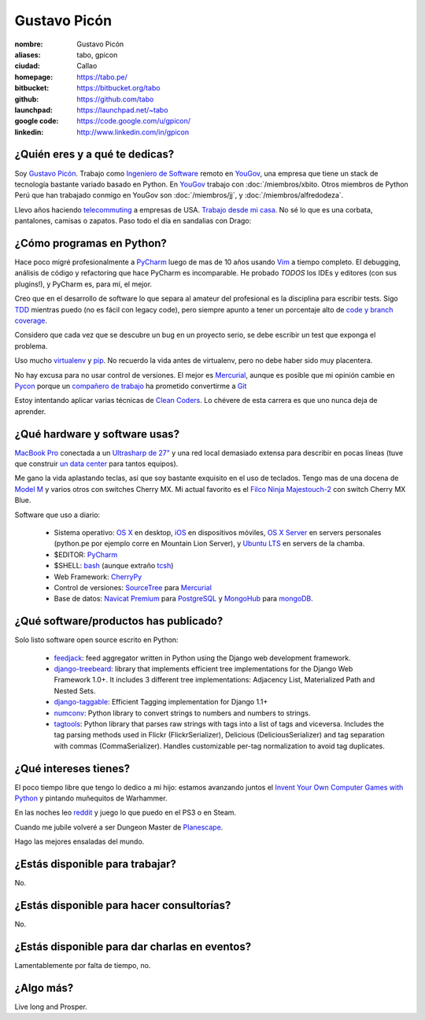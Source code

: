 Gustavo Picón
=============

.. raw:: html

  <a href="http://www.flickr.com/photos/gpicon/7641883188/"
     title="Mirrors by gustavopicon, on Flickr">
    <img src="http://farm9.staticflickr.com/8421/7641883188_420697c2b2.jpg"
         width="500"
         height="375"
         alt="Mirrors" />
  </a>


:nombre: Gustavo Picón
:aliases: tabo, gpicon
:ciudad: Callao
:homepage: https://tabo.pe/
:bitbucket: https://bitbucket.org/tabo
:github: https://github.com/tabo
:launchpad: https://launchpad.net/~tabo
:google code: https://code.google.com/u/gpicon/
:linkedin: http://www.linkedin.com/in/gpicon


¿Quién eres y a qué te dedicas?
-------------------------------

Soy `Gustavo Picón`_. Trabajo como
`Ingeniero de Software`_ remoto en `YouGov`_,
una empresa que tiene un stack de tecnología
bastante variado basado en Python. En `YouGov`_
trabajo con :doc:`/miembros/xbito. Otros
miembros de Python Perú que han trabajado
conmigo en YouGov son
:doc:`/miembros/jj`, y
:doc:`/miembros/alfredodeza`.

Llevo años haciendo `telecommuting`_ a empresas de
USA. `Trabajo desde mi casa`_. No sé lo que es una
corbata, pantalones, camisas o zapatos. Paso todo
el día en sandalias con Drago:

.. raw:: html

  <a href="http://www.flickr.com/photos/gpicon/4749714016/"
     title="Drago Anakin Skywalker Picón by gustavopicon, on Flickr">
    <img src="http://farm5.static.flickr.com/4137/4749714016_99786a12a0.jpg"
         width="500"
         height="375"
         alt="Drago Anakin Skywalker Picón" />
  </a>

¿Cómo programas en Python?
--------------------------

Hace poco migré profesionalmente a `PyCharm`_
luego de mas de 10 años usando `Vim`_ a tiempo
completo.
El debugging, análisis de código y refactoring
que hace PyCharm es incomparable.
He probado *TODOS* los IDEs y editores (con sus
plugins!), y PyCharm es, para mí, el mejor.

Creo que en el desarrollo de software lo que separa
al amateur del profesional es la disciplina para
escribir tests. Sigo `TDD`_ mientras puedo (no es
fácil con legacy code), pero siempre apunto a tener
un porcentaje alto de `code y branch coverage`_.

Considero que cada vez que se descubre un bug en un
proyecto serio, se debe escribir un test que exponga
el problema.

Uso mucho `virtualenv`_ y `pip`_. No recuerdo la
vida antes de virtualenv, pero no debe haber sido
muy placentera.

No hay excusa para no usar control de versiones.
El mejor es `Mercurial`_, aunque es posible
que mi opinión cambie en `Pycon`_ porque
un `compañero de trabajo`_ ha prometido
convertirme a `Git`_ 

Estoy intentando aplicar varias técnicas de
`Clean Coders`_. Lo chévere de esta carrera es
que uno nunca deja de aprender.


¿Qué hardware y software usas?
------------------------------

`MacBook Pro`_ conectada a un `Ultrasharp de 27"`_
y una red local demasiado extensa para describir
en pocas líneas (tuve que construir
`un data center`_ para tantos equipos).

Me gano la vida aplastando teclas, así que soy
bastante exquisito en el uso de teclados.
Tengo mas de una docena de `Model M`_ y varios
otros con switches Cherry MX. Mi actual favorito
es el `Filco Ninja Majestouch-2`_ con switch Cherry
MX Blue.

.. raw:: html

    <a href="http://www.flickr.com/photos/gpicon/8295081630/"
     title="Filco Ninja Majestouch-2 (Cherry MX Blue) by gustavopicon">
     <img src="http://farm9.staticflickr.com/8493/8295081630_f7a22c8c8b.jpg"
      width="500" height="331" alt="Filco Ninja Majestouch-2 (Cherry MX Blue)">
    </a>

Software que uso a diario:

 - Sistema operativo: `OS X`_ en desktop,
   `iOS`_ en dispositivos móviles,
   `OS X Server`_ en servers personales (python.pe por ejemplo
   corre en Mountain Lion Server),
   y `Ubuntu LTS`_ en servers de la chamba.
 - $EDITOR: `PyCharm`_
 - $SHELL: `bash`_ (aunque extraño `tcsh`_)
 - Web Framework: `CherryPy`_
 - Control de versiones: `SourceTree`_ para `Mercurial`_
 - Base de datos: `Navicat Premium`_ para `PostgreSQL`_ y
   `MongoHub`_ para `mongoDB`_.

¿Qué software/productos has publicado?
--------------------------------------

Solo listo software open source escrito en Python:

 - `feedjack`_: feed aggregator written in Python using the Django web
   development framework.
 - `django-treebeard`_: library that implements efficient tree
   implementations for the Django Web Framework 1.0+. It includes 3
   different tree implementations: Adjacency List, Materialized Path
   and Nested Sets.
 - `django-taggable`_: Efficient Tagging implementation for Django 1.1+
 - `numconv`_: Python library to convert strings to numbers and numbers
   to strings.
 - `tagtools`_: Python library that parses raw strings with tags into a
   list of tags and viceversa. Includes the tag parsing methods used in
   Flickr (FlickrSerializer), Delicious (DeliciousSerializer) and tag
   separation with commas (CommaSerializer). Handles customizable
   per-tag normalization to avoid tag duplicates.

¿Qué intereses tienes?
----------------------

El poco tiempo libre que tengo lo dedico a mi hijo: estamos avanzando
juntos el `Invent Your Own Computer Games with Python`_ y pintando
muñequitos de Warhammer.

En las noches leo `reddit`_ y juego lo que puedo en el PS3 o en Steam.

Cuando me jubile volveré a ser Dungeon Master de `Planescape`_.

Hago las mejores ensaladas del mundo.


¿Estás disponible para trabajar?
--------------------------------

No.


¿Estás disponible para hacer consultorías?
------------------------------------------

No.


¿Estás disponible para dar charlas en eventos?
----------------------------------------------

Lamentablemente por falta de tiempo, no.


¿Algo más?
----------

Live long and Prosper.




.. _Gustavo Picón: https://tabo.pe/
.. _Ingeniero de Software:
    https://secure.wikimedia.org/wikipedia/en/wiki/Software_engineer
.. _YouGov: http://www.yougov.com/
.. _Mercurial: http://mercurial.selenic.com/
.. _SourceTree: http://www.sourcetreeapp.com
.. _PEP 8: http://www.python.org/dev/peps/pep-0008/
.. _TDD:
    https://secure.wikimedia.org/wikipedia/en/wiki/Test-driven_development
.. _code y branch coverage: http://nedbatchelder.com/code/coverage/
.. _Macbook Pro: http://www.apple.com/macbookpro/
.. _OS X: http://www.apple.com/macosx/
.. _iOS: http://www.apple.com/ios/
.. _Ubuntu LTS: http://www.ubuntu.com/
.. _PyCharm: http://www.jetbrains.com/pycharm/
.. _Vim: http://www.vim.org
.. _tcsh: http://www.tcsh.org/
.. _bash: http://tiswww.case.edu/php/chet/bash/bashtop.html
.. _virtualenv: http://www.virtualenv.org/
.. _pip: http://www.pip-installer.org/
.. _PostgreSQL: http://www.postgresql.org/
.. _mongoDB: http://www.mongodb.org/
.. _MongoHub: http://mongohub.todayclose.com
.. _Navicat Premium:
   http://www.navicat.com/en/products/navicat_premium/premium_detail_mac.html
.. _Clean Coders: http://www.cleancoders.com
.. _feedjack: http://www.feedjack.org/
.. _numconv: https://tabo.pe/projects/numconv/
.. _tagtools: https://tabo.pe/projects/tagtools/
.. _django-treebeard: https://tabo.pe/projects/django-treebeard/
.. _django-taggable: https://tabo.pe/projects/django-taggable/
.. _Invent Your Own Computer Games with Python:
   http://inventwithpython.com/
.. _Pycon: https://us.pycon.org
.. _compañero de trabajo: http://archlinux.me/dusty/about-2/
.. _Git: http://git-scm.com
.. _reddit: http://www.reddit.com/
.. _Planescape: http://en.wikipedia.org/wiki/Planescape
.. _telecommuting: https://en.wikipedia.org/wiki/Telecommuting
.. _Trabajo desde mi casa: http://theoatmeal.com/comics/working_home
.. _flake8: http://pypi.python.org/pypi/flake8/
.. _un data center: http://www.flickr.com/photos/gpicon/sets/72157626682788319/
.. _hackintosh: http://tonymacx86.blogspot.com/
.. _Ultrasharp de 27":
   http://reviews.cnet.com/lcd-monitors/dell-ultrasharp-u2711/4505-3174_7-33913833.html
.. _Model M: https://en.wikipedia.org/wiki/Model_M_keyboard
.. _Filco Ninja Majestouch-2:
   http://www.flickr.com/photos/gpicon/8295081630/in/photostream/
.. _Django: https://www.djangoproject.com/
.. _CherryPy: http://www.cherrypy.org/
.. _Textual: http://codeux.com/textual/
.. _OS X Server: http://www.apple.com/osx/server/
